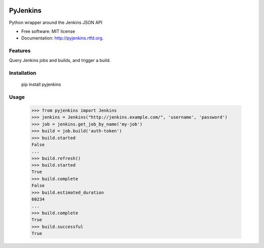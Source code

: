 .. image:: https://secure.travis-ci.org/StyleCaster/pyjenkins.png?branch=develop
    :alt: Build Status
    :target: https://secure.travis-ci.org/StyleCaster/pyjenkins

===============================
PyJenkins
===============================

Python wrapper around the Jenkins JSON API

* Free software: MIT license
* Documentation: http://pyjenkins.rtfd.org.

Features
--------

Query Jenkins jobs and builds, and trigger a build.


Installation
------------

    pip install pyjenkins

Usage
-----

    >>> from pyjenkins import Jenkins
    >>> jenkins = Jenkins("http://jenkins.example.com/", 'username', 'password')
    >>> job = jenkins.get_job_by_name('my-job')
    >>> build = job.build('auth-token')
    >>> build.started
    False
    ...
    >>> build.refresh()
    >>> build.started
    True
    >>> build.complete
    False
    >>> build.estimated_duration
    60234
    ...
    >>> build.complete
    True
    >>> build.successful
    True
